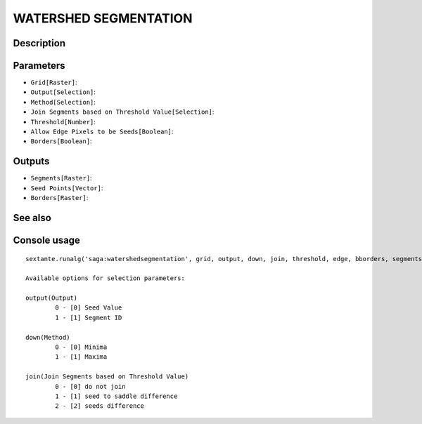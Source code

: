 WATERSHED SEGMENTATION
======================

Description
-----------

Parameters
----------

- ``Grid[Raster]``:
- ``Output[Selection]``:
- ``Method[Selection]``:
- ``Join Segments based on Threshold Value[Selection]``:
- ``Threshold[Number]``:
- ``Allow Edge Pixels to be Seeds[Boolean]``:
- ``Borders[Boolean]``:

Outputs
-------

- ``Segments[Raster]``:
- ``Seed Points[Vector]``:
- ``Borders[Raster]``:

See also
---------


Console usage
-------------


::

	sextante.runalg('saga:watershedsegmentation', grid, output, down, join, threshold, edge, bborders, segments, seeds, borders)

	Available options for selection parameters:

	output(Output)
		0 - [0] Seed Value
		1 - [1] Segment ID

	down(Method)
		0 - [0] Minima
		1 - [1] Maxima

	join(Join Segments based on Threshold Value)
		0 - [0] do not join
		1 - [1] seed to saddle difference
		2 - [2] seeds difference
